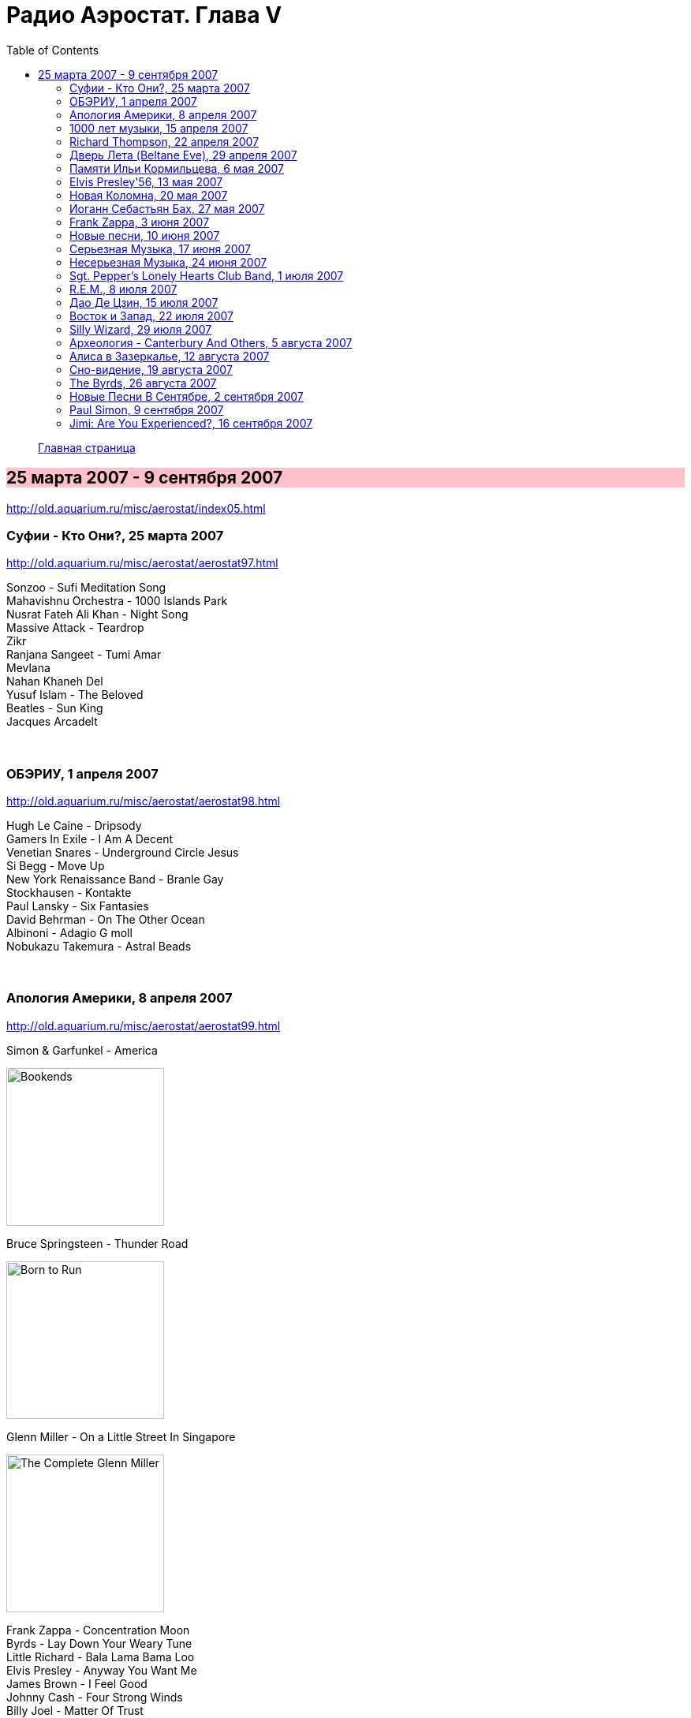 = Радио Аэростат. Глава V
:toc: left

> link:aerostat.html[Главная страница]

== 25 марта 2007 - 9 сентября 2007

<http://old.aquarium.ru/misc/aerostat/index05.html>

++++
<style>
h2 {
  background-color: #FFC0CB;
}
h3 {
  clear: both;
}
</style>
++++

=== Суфии - Кто Они?, 25 марта 2007

<http://old.aquarium.ru/misc/aerostat/aerostat97.html>

[%hardbreaks]
Sonzoo - Sufi Meditation Song
Mahavishnu Orchestra - 1000 Islands Park
Nusrat Fateh Ali Khan - Night Song
Massive Attack - Teardrop
Zikr
Ranjana Sangeet - Tumi Amar
Mevlana
Nahan Khaneh Del
Yusuf Islam - The Beloved
Beatles - Sun King
Jacques Arcadelt

++++
<br clear="both">
++++

=== ОБЭРИУ, 1 апреля 2007

<http://old.aquarium.ru/misc/aerostat/aerostat98.html>

[%hardbreaks]
Hugh Le Caine - Dripsody
Gamers In Exile - I Am A Decent
Venetian Snares - Underground Circle Jesus
Si Begg - Move Up
New York Renaissance Band - Branle Gay
Stockhausen - Kontakte
Paul Lansky - Six Fantasies
David Behrman - On The Other Ocean
Albinoni - Adagio G moll
Nobukazu Takemura - Astral Beads

++++
<br clear="both">
++++

=== Апология Америки, 8 апреля 2007

<http://old.aquarium.ru/misc/aerostat/aerostat99.html>

.Simon & Garfunkel - America
image:SIMON & GARFUNKEL/Simon & Garfunkel - Bookends/Bookends.jpg[Bookends,200,200,role="thumb left"]

.Bruce Springsteen - Thunder Road
image:Bruce Springsteen/1975 - Born to Run/cover.jpg[Born to Run,200,200,role="thumb left"]

.Glenn Miller - On a Little Street In Singapore
image:Glenn Miller/The Complete Glenn Miller/cover.png[The Complete Glenn Miller,200,200,role="thumb left"]

[%hardbreaks]
Frank Zappa - Concentration Moon
Byrds - Lay Down Your Weary Tune
Little Richard - Bala Lama Bama Loo
Elvis Presley - Anyway You Want Me
James Brown - I Feel Good
Johnny Cash - Four Strong Winds
Billy Joel - Matter Of Trust 

++++
<br clear="both">
++++

=== 1000 лет музыки, 15 апреля 2007

<http://old.aquarium.ru/misc/aerostat/aerostat100.html>

[%hardbreaks]
Atrium Musicae de Madrid - Homero Hymnus
William Byrd - Haec Dies
Antonio Vivaldi - Trumpet Concerto A flat, 2 (104)
Brahms - Symphony #2 (III - Allegretto) (1.06)
Al Bowlly - It Was The lover And His Lass
Thelonius Monk - Five Blues Spot
Jerry Lee Lewis - High School Confidential
The Beatles - Getting Better
The Clash - White Riot
Ultravox - We Came to Dance
Prodigy - Smack My Bitch Up
Ranjana Singers

++++
<br clear="both">
++++

=== Richard Thompson, 22 апреля 2007

<http://old.aquarium.ru/misc/aerostat/aerostat101.html>

[%hardbreaks]
Richard Thompson - Turning Of The Tide
Richard Thompson - I Misunderstood
Richard Thompson - Keep Your Distance
Richard Thompson - Put It There Pal
Richard Thompson - Beeswing
Richard Thompson - How Do You Like The New Me
Richard Thompson - Dark Hand Over My Heart
Richard Thompson - Walking The Long Miles Home

++++
<br clear="both">
++++

=== Дверь Лета (Beltane Eve), 29 апреля 2007

<http://old.aquarium.ru/misc/aerostat/aerostat102.html>

.Archie Fisher - Welcome Royal Charlie
image:ARCHIE FISHER/1976 - The Man with a Rhyme/cover.jpg[The Man with a Rhyme,200,200,role="thumb left"]

[%hardbreaks]
Andy M. Stewart - Take Her In Your Arms
Steeleye Span - All Around My Hat
Flook! - Ballybrolly Jigs
Mary Hopkin - Let My Name Be Sorrow
Robin Laing - Willy Brew'd A Peck O'Maut
Jethro Tull - Fire At Midnight
Incredible String Band - Banks Of Sweet Italie
Lunasa - Inion Ni Scannlain
Paul McCartney - Mull Of Kintyre
T.Rex - Beltane Walk

++++
<br clear="both">
++++

=== Памяти Ильи Кормильцева, 6 мая 2007

<http://old.aquarium.ru/misc/aerostat/aerostat103.html>

[%hardbreaks]
Nautilus Pompilius - Взгляд с экрана
Nautilus Pompilius - Одинокая птица
Nautilus Pompilius - Скованные одной цепью
Nautilus Pompilius - Крылья
Nautilus Pompilius - Я хочу быть с тобой
Nautilus Pompilius - Дыхание
Nautilus Pompilius - Человек на Луне
Albinoni - Trumpet Concert in D min.1
Nautilus Pompilius - Титаник

++++
<br clear="both">
++++

=== Elvis Presley'56, 13 мая 2007

<http://old.aquarium.ru/misc/aerostat/aerostat104.html>

[%hardbreaks]
Elvis Presley - That's Alright (Mama)
Elvis Presley - I Love You Because
Elvis Presley - Milk Cow Blues
Elvis Presley - Heartbreak Hotel
Elvis Presley - Too Much
Elvis Presley - Mystery Train
Elvis Presley - Don't Be Cruel
Elvis Presley - I Was The One
Elvis Presley - Good Rockin' Tonight
Elvis Presley - You're a Heartbreaker
Elvis Presley - Hound Dog
Elvis Presley - Trying to Get to You
Elvis Presley - Return To Sender
Elvis Presley - Anyway You Want Me
Elvis Presley - Finders Keepers, Losers Weepers 

++++
<br clear="both">
++++

=== Новая Коломна, 20 мая 2007

<http://old.aquarium.ru/misc/aerostat/aerostat105.html>

.Tinariwen - Imidiwan Winakalin
image:TINARIWEN/Aman Iman _ Water Is Life/cover.jpg[Aman Iman _ Water Is Life,200,200,role="thumb left"]

[%hardbreaks]
Ryou Kunihiko - William's Love
Air - Napalm Love
Cocorosie - Werewolf
Glow - Lamp Post
Gonzales - Manifesto
King Creosote - Ph 6.5
Rita Lee - She Loves You
Gjallarhorn - Suvetar
Toumani Diabate - Boulevard De L'independence
Sean Lennon - On Again Off Again

++++
<br clear="both">
++++

=== Иоганн Себастьян Бах, 27 мая 2007

<http://old.aquarium.ru/misc/aerostat/aerostat106.html>

[%hardbreaks]
Well-Tempered Clavier (4)
Toccata D min (A.Isoir - organ)
Oboe Concerto G min (BWM 1056) - Largo
Organ Concerto (after Vivaldi) G-moll. #1. Allegro
Concerto For Harpsichord C min (BWV 1062)
Violin Concerto #2 - Allegro Assai
Goldberg Variation #4
Orchestral Suite #2 BWV 1067 - Sarabande
Three-Part Invention #14 BWV800
Allemande (A. Isoir)
Suite #3 D maj - Gigue
Suite #1 C maj - No6. Bouree 1 & 2 

++++
<br clear="both">
++++

=== Frank Zappa, 3 июня 2007

<http://old.aquarium.ru/misc/aerostat/aerostat107.html>

[%hardbreaks]
Frank Zappa - Camarillo Brillo
Frank Zappa - Don't Eat The Yellow Snow
Frank Zappa - Nanook Rubs It
Frank Zappa - St.Alphonzo's Pancake Breakfast
Frank Zappa - Aybe Sea
Frank Zappa - Twenty Small Cigars
Frank Zappa - Peaches En Regalia
Frank Zappa - The Uncle Meat Variations
Frank Zappa - Igor's Boogie
Frank Zappa - Brown Shoes
Frank Zappa - Bow Tie Daddy
Frank Zappa - Harry You're A Beast
Frank Zappa - What's The Ugliest Part Of Your Body
Frank Zappa - For Calvin
Frank Zappa - Bobby Brown
Frank Zappa - Take Your Clothes Off When You Dance

++++
<br clear="both">
++++

=== Новые песни, 10 июня 2007

<http://old.aquarium.ru/misc/aerostat/aerostat108.html>

[%hardbreaks]
Paul McCartney - You Tell Me
Future Clouds & Radar - Hurricane Judy
Bjork - Hope
Richard Thompson - Poppy Red
Klaxons - Golden Scans
Rosewood Thieves - Cold In The Country
Battles - Ddiamondd
Wilco - Sky Blue Sky
Metric - The Twist
Dan Bern - Suicide Room 

++++
<br clear="both">
++++

=== Серьезная Музыка, 17 июня 2007

<http://old.aquarium.ru/misc/aerostat/aerostat109.html>

[%hardbreaks]
Brahms - Symphonie #3, part 2
Terry Riley - 10 Voices Of 2 Prophets
Terry Riley - Poppy Nogood
Terry Riley - Rainbow In Curved Air 

++++
<br clear="both">
++++

=== Несерьезная Музыка, 24 июня 2007

<http://old.aquarium.ru/misc/aerostat/aerostat110.html>

[%hardbreaks]
Leslie Saronie with Jack Hylton & His Orchestra - Jollity Farm
The Savoy Havana Band - I'm Going To Bring a Watermelon
Jack Hylton & His Orchestra - Button Up Your Overcoat
Jelly Roll Morton - Dr. Jazz Stomp
Noel Coward - A Room With The View
Whispering Jack Smith - All By Yourself In The Moonlight
Bebe Daniels & Ben Lyon - Little Sir Echo
Bonzo Dog Band - Tubas In the Moonlight
Bonzo Dog Band - I'm The Urban Spaceman
The New Vaudeville Band - Nighttingale Sang In Berkeley Square
Paul McCartney - You Gave Me The Answer
Jack Hylton - By The Waterfall 

++++
<br clear="both">
++++

=== Sgt. Pepper's Lonely Hearts Club Band, 1 июля 2007

<http://old.aquarium.ru/misc/aerostat/aerostat111.html>

.Beatles - Sgt. Pepper's Lonely Hearts Club Band
image:THE BEATLES/1967a - Sgt Peppers Lonely Hearts Club Band/cover.jpg[Sgt Peppers Lonely Hearts Club Band,200,200,role="thumb left"]

[%hardbreaks]
Beatles - And Your Bird Can Sing
Beatles - Strawberry Fields Forever
Beatles - With a Little Help From My Friends
Beatles - Being For The Benefit Of Mr. Kite
Beatles - Lucy In The Sky With Diamonds
Beatles - Fixing A Hole
Beatles - A Day In The Life
Beatles - Good Morning Good Morning
Beatles - She's Leaving Home
Beatles - All You Need Is Love 

++++
<br clear="both">
++++

=== R.E.M., 8 июля 2007

<http://old.aquarium.ru/misc/aerostat/aerostat112.html>

.R.E.M. - Fall On Me
image:REM/REM - Eponymous/cover.jpg[Eponymous,200,200,role="thumb left"]

.R.E.M. - Radio Free Europe
image:REM/REM - Murmur/cover.jpg[Murmur,200,200,role="thumb left"]

.R.E.M. - Sidewinder Sleeps Tonight
image:REM/REM - Automatic For The People/cover.jpg[Automatic For The People,200,200,role="thumb left"]

.R.E.M. - Losing My Religion
image:REM/REM - Out Of Time/cover.jpg[Out Of Time,200,200,role="thumb left"]

++++
<br clear="both">
++++

.R.E.M. - link:REM/REM%20-%20Document/lyrics/document.html#_the_one_i_love[The One I Love]
image:REM/REM - Document/cover.jpg[Document,200,200,role="thumb left"]

.R.E.M. - link:REM/REM%20-%20Up/lyrics/up.html#_hope[Hope]
image:REM/REM - Up/cover.jpg[Up,200,200,role="thumb left"]

.R.E.M. - link:REM/REM%20-%20Reveal/lyrics/reveal.html#_imitation_of_life[Imitation of Life]
image:REM/REM - Reveal/cover.jpg[Reveal,200,200,role="thumb left"]

[%hardbreaks]
R.E.M. - Nightswimming
R.E.M. - link:REM/REM%20-%20Up/lyrics/up.html#_daysleeper[Daysleeper]

++++
<br clear="both">
++++

=== Дао Де Цзин, 15 июля 2007

<http://old.aquarium.ru/misc/aerostat/aerostat113.html>

[%hardbreaks]
Cattle In The Meadow
Moonlit Night
Incredible String Band - Chinese White
Brian Wilson - Wonderful
* * *
Incredible String Band - Red Hair
* * *
Flower Drum
George Harrison - All Things Must Pass
Boys And Flowers
Donovan - Old Fashioned Picture Book 

++++
<br clear="both">
++++

=== Восток и Запад, 22 июля 2007

<http://old.aquarium.ru/misc/aerostat/aerostat114.html>

[%hardbreaks]
Dowland - Leggiero
Dissidenten - Sahara Electric
The Four Lads - Istambul
Robert Plant & Afro-Celt Sound System - Life Begins Again
Smiths - Girlfriend In A Coma
Eminem - Ass Like That
Bryan Ferry - These Foolish Things
Bhajan Singers - Jhili Mili

++++
<br clear="both">
++++

=== Silly Wizard, 29 июля 2007

<http://old.aquarium.ru/misc/aerostat/aerostat115.html>

[%hardbreaks]
Silly Wizard - Lover's Heart
Silly Wizard - Sweet Dublin Bay
Silly Wizard - Finlay M. MacRae
Silly Wizard - Donald McGillavry
Silly Wizard - Miss Catherine Brosnan
Silly Wizard - If I Was A Blackbird
Silly Wizard - The Blackbird Of Sweet Avondale
Silly Wizard - The Chill Eastern Winds

++++
<br clear="both">
++++

=== Археология - Canterbury And Others, 5 августа 2007

<http://old.aquarium.ru/misc/aerostat/aerostat116.html>

[%hardbreaks]
Matching Mole - Starting In The Middle Of The Day We Can Drink Our Politics Away
Soft Machine - Slightly All The Time
Soft Machine - Hulloder
Hatfield & The North - Fitter Stoke Has A Bath
Gong - Never Glid Before
Caravan - I Don't Know Its Name
Peter Hammill - Autumn
Pink Floyd - What Uh The Deal
Matching Mole - O Caroline

++++
<br clear="both">
++++

=== Алиса в Зазеркалье, 12 августа 2007

<http://old.aquarium.ru/misc/aerostat/aerostat117.html>

[%hardbreaks]
Donovan - Mr.Wind
Procol Harum - Good Captain Clack
Tyrannosaurus Rex - Blessed Wild Apple Girl
Pink Floyd - Julia Dream
The Who - Silas Stingy
The Hollies - Lullaby To Tim
Pink Floyd - Matilda Mother
King Crimson - I Talk To The Wind
Beatles - What's New, Mary Jane?
Incredible String Band - Minotaur's Song
Nick Drake - I Was Made To Love Magic
Idle Race - Sea Of Dreams

++++
<br clear="both">
++++

=== Сно-видение, 19 августа 2007

<http://old.aquarium.ru/misc/aerostat/aerostat118.html>

[%hardbreaks]
Brian Eno - Here He Comes
Fred Frith - Spring Any Day Now
Sileas - The Pipers
Brian Eno- Backwater
Kate Bush - Dreaming
Jon Hassell - Chor Moire
Beatles - Nus Gnik
Brian Eno - Everything Merges With The Night
Sigur Ros - Hoppipolla
Beatles - Good Night

++++
<br clear="both">
++++

=== The Byrds, 26 августа 2007

<http://old.aquarium.ru/misc/aerostat/aerostat119.html>

[%hardbreaks]
Byrds - Turn Turn Turn
Byrds - Here Without You
Byrds - The World Turns All Around Her
Byrds - Mr. Tamborine Man
Byrds - Renessaince Fair
Byrds - Goin Back
Byrds - Eight Miles High
Byrds - Mr. Spaceman
Byrds - So You Want To Be A Rock n Roll Star
Byrds - It Happens Each Day
Byrds - Wasn t Born To Follow
Byrds - John Riley
Byrds - Get To You

++++
<br clear="both">
++++

=== Новые Песни В Сентябре, 2 сентября 2007

<http://old.aquarium.ru/misc/aerostat/aerostat120.html>

.Glenn Miller - Careless
image:Glenn Miller/The Complete Glenn Miller/cover.png[The Complete Glenn Miller,200,200,role="thumb left"]

[%hardbreaks]
Gallows - In The Belly Of A Shark
Tori Amos - Bouncing Off Clouds
Bell X1 - I'll See Your Heart
Matthew Dear - Fleece On Brain
Mum - Moon Pulls
The Stands - Back To You
Madness - Shame & Scandal
Page & Plant - When The World Was Young
Paul McCartney - Too Much Rain 

++++
<br clear="both">
++++

=== Paul Simon, 9 сентября 2007

<http://old.aquarium.ru/misc/aerostat/aerostat121.html>

.Simon & Garfunkel - Mrs. Robinson
image:SIMON & GARFUNKEL/Simon & Garfunkel - Bookends/Bookends.jpg[Bookends,200,200,role="thumb left"]

.Simon & Garfunkel - link:SIMON%20&%20GARFUNKEL/Simon%20&%20Garfunkel%20-%20Parsley,%20Sage,%20Rosemary%20and%20Thyme/lyrics/parsley.html#_for_emily_whenever_i_may_find_her[For Emily, Wherever I May Find Her]
image:SIMON & GARFUNKEL/Simon & Garfunkel - Parsley, Sage, Rosemary and Thyme/cover.jpg[Parsley  Sage  Rosemary and Thyme,200,200,role="thumb left"]

.Simon & Garfunkel - link:SIMON%20&%20GARFUNKEL/Simon%20&%20Garfunkel%20-%20Sounds%20of%20Silence/lyrics/silence.html#_the_sound_of_silence[The Sound Of Silence]
image:SIMON & GARFUNKEL/Simon & Garfunkel - Sounds of Silence/cover.jpg[Sounds of Silence,200,200,role="thumb left"]

[%hardbreaks]
Simon & Garfunkel - Hazy Shade Of Winter
Simon & Garfunkel - El Condor Pasa
Paul Simon - Mother and Child Reunion
Simon & Garfunkel - Me and Julio Down By The Schoolyard
Simon & Garfunkel - Kodachrome
Paul Simon - Under African Skies
Paul Simon - I Do It For Your Love
Paul Simon - 50 Ways To Leave Your Lover
Paul Simon - 59th Bridge Street Song

++++
<br clear="both">
++++

=== Jimi: Are You Experienced?, 16 сентября 2007

<http://old.aquarium.ru/misc/aerostat/aerostat122.html>

[%hardbreaks]
Jimi Hendrix Experience - Purple Haze
Jimi Hendrix Experience - Manic Depression
Jimi Hendrix Experience - Love Or Confusion
Jimi Hendrix Experience - I Don't Live Today
Jimi Hendrix Experience - May This Be Love
Jimi Hendrix Experience - The Wind Cries Mary
Jimi Hendrix Experience - Fire
Jimi Hendrix Experience - Third Stone From The Sun
Jimi Hendrix Experience - Foxey Lady
Jimi Hendrix Experience - Are You Experienced? 